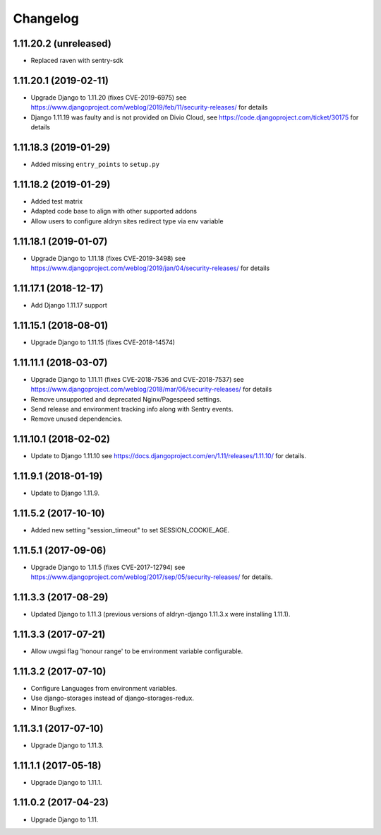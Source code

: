=========
Changelog
=========


1.11.20.2 (unreleased)
======================

* Replaced raven with sentry-sdk


1.11.20.1 (2019-02-11)
======================

* Upgrade Django to 1.11.20 (fixes CVE-2019-6975)
  see https://www.djangoproject.com/weblog/2019/feb/11/security-releases/
  for details
* Django 1.11.19 was faulty and is not provided on Divio Cloud, see
  https://code.djangoproject.com/ticket/30175 for details


1.11.18.3 (2019-01-29)
======================

* Added missing ``entry_points`` to ``setup.py``


1.11.18.2 (2019-01-29)
======================

* Added test matrix
* Adapted code base to align with other supported addons
* Allow users to configure aldryn sites redirect type via env variable


1.11.18.1 (2019-01-07)
======================

* Upgrade Django to 1.11.18 (fixes CVE-2019-3498)
  see https://www.djangoproject.com/weblog/2019/jan/04/security-releases/
  for details


1.11.17.1 (2018-12-17)
======================

* Add Django 1.11.17 support


1.11.15.1 (2018-08-01)
======================

* Upgrade Django to 1.11.15 (fixes CVE-2018-14574)


1.11.11.1 (2018-03-07)
======================

* Upgrade Django to 1.11.11 (fixes CVE-2018-7536 and CVE-2018-7537)
  see https://www.djangoproject.com/weblog/2018/mar/06/security-releases/
  for details
* Remove unsupported and deprecated Nginx/Pagespeed settings.
* Send release and environment tracking info along with Sentry events.
* Remove unused dependencies.


1.11.10.1 (2018-02-02)
======================

* Update to Django 1.11.10
  see https://docs.djangoproject.com/en/1.11/releases/1.11.10/
  for details.


1.11.9.1 (2018-01-19)
=====================

* Update to Django 1.11.9.


1.11.5.2 (2017-10-10)
=====================

* Added new setting "session_timeout" to set SESSION_COOKIE_AGE.


1.11.5.1 (2017-09-06)
=====================

* Upgrade Django to 1.11.5 (fixes CVE-2017-12794)
  see https://www.djangoproject.com/weblog/2017/sep/05/security-releases/
  for details.


1.11.3.3 (2017-08-29)
=====================

* Updated Django to 1.11.3 (previous versions of aldryn-django 1.11.3.x were installing 1.11.1).


1.11.3.3 (2017-07-21)
=====================

* Allow uwgsi flag 'honour range' to be environment variable configurable.


1.11.3.2 (2017-07-10)
=====================

* Configure Languages from environment variables.
* Use django-storages instead of django-storages-redux.
* Minor Bugfixes.


1.11.3.1 (2017-07-10)
=====================

* Upgrade Django to 1.11.3.


1.11.1.1 (2017-05-18)
=====================

* Upgrade Django to 1.11.1.


1.11.0.2 (2017-04-23)
=====================

* Upgrade Django to 1.11.
